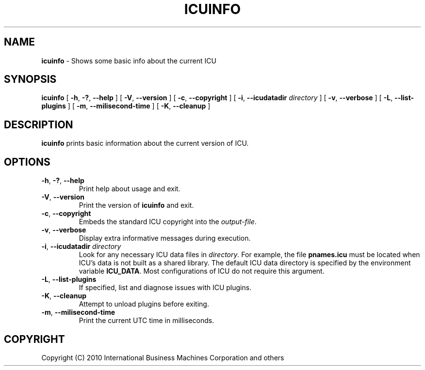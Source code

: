 .\" Hey, Emacs! This is -*-nroff-*- you know...
.\"
.\" icuinfo.1: manual page for the icuinfo utility
.\"
.\" Copyright (C) 2005-2006 International Business Machines Corporation and others
.\"
.TH ICUINFO 1 "1 May 2010" "ICU MANPAGE" "ICU 63.1 Manual"
.SH NAME
.B icuinfo
\- Shows some basic info about the current ICU
.SH SYNOPSIS
.B icuinfo
[
.BR "\-h\fP, \fB\-?\fP, \fB\-\-help"
]
[
.BR "\-V\fP, \fB\-\-version"
]
[
.BR "\-c\fP, \fB\-\-copyright"
]
[
.BI "\-i\fP, \fB\-\-icudatadir" " directory"
]
[
.BR "\-v\fP, \fB\-\-verbose"
]
[
.BI "\-L\fP, \fB\-\-list-plugins"
]
[
.BI "\-m\fP, \fB\-\-milisecond-time"
]
[
.BI "\-K\fP, \fB\-\-cleanup"
]
.SH DESCRIPTION
.B icuinfo
prints basic information about the current version of ICU.
.SH OPTIONS
.TP
.BR "\-h\fP, \fB\-?\fP, \fB\-\-help"
Print help about usage and exit.
.TP
.BR "\-V\fP, \fB\-\-version"
Print the version of
.B icuinfo
and exit.
.TP
.BR "\-c\fP, \fB\-\-copyright"
Embeds the standard ICU copyright into the
.IR output-file .
.TP
.BR "\-v\fP, \fB\-\-verbose"
Display extra informative messages during execution.
.TP
.BI "\-i\fP, \fB\-\-icudatadir" " directory"
Look for any necessary ICU data files in
.IR directory .
For example, the file
.B pnames.icu
must be located when ICU's data is not built as a shared library.
The default ICU data directory is specified by the environment variable
.BR ICU_DATA .
Most configurations of ICU do not require this argument.
.TP
.BI "\-L\fP, \fB\-\-list-plugins"
If specified, list and diagnose issues with ICU plugins.
.TP
.BI "\-K\fP, \fB\-\-cleanup"
Attempt to unload plugins before exiting.
.TP
.BI "\-m\fP, \fB\-\-milisecond-time"
Print the current UTC time in milliseconds.
.SH COPYRIGHT
Copyright (C) 2010 International Business Machines Corporation and others
